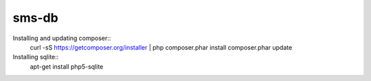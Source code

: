 sms-db
======
Installing and updating composer::
    curl -sS https://getcomposer.org/installer | php
    composer.phar install
    composer.phar update

Installing sqlite::
    apt-get install php5-sqlite
